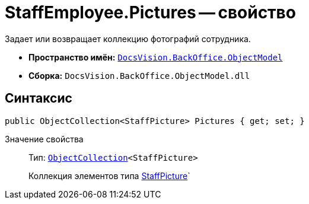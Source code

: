 = StaffEmployee.Pictures -- свойство

Задает или возвращает коллекцию фотографий сотрудника.

* *Пространство имён:* `xref:api/DocsVision/Platform/ObjectModel/ObjectModel_NS.adoc[DocsVision.BackOffice.ObjectModel]`
* *Сборка:* `DocsVision.BackOffice.ObjectModel.dll`

== Синтаксис

[source,csharp]
----
public ObjectCollection<StaffPicture> Pictures { get; set; }
----

Значение свойства::
Тип: `xref:api/DocsVision/Platform/ObjectModel/ObjectCollection_CL.adoc[ObjectCollection]<StaffPicture>`
+
Коллекция элементов типа xref:api/DocsVision/BackOffice/ObjectModel/StaffPicture_CL.adoc[StaffPicture]`
